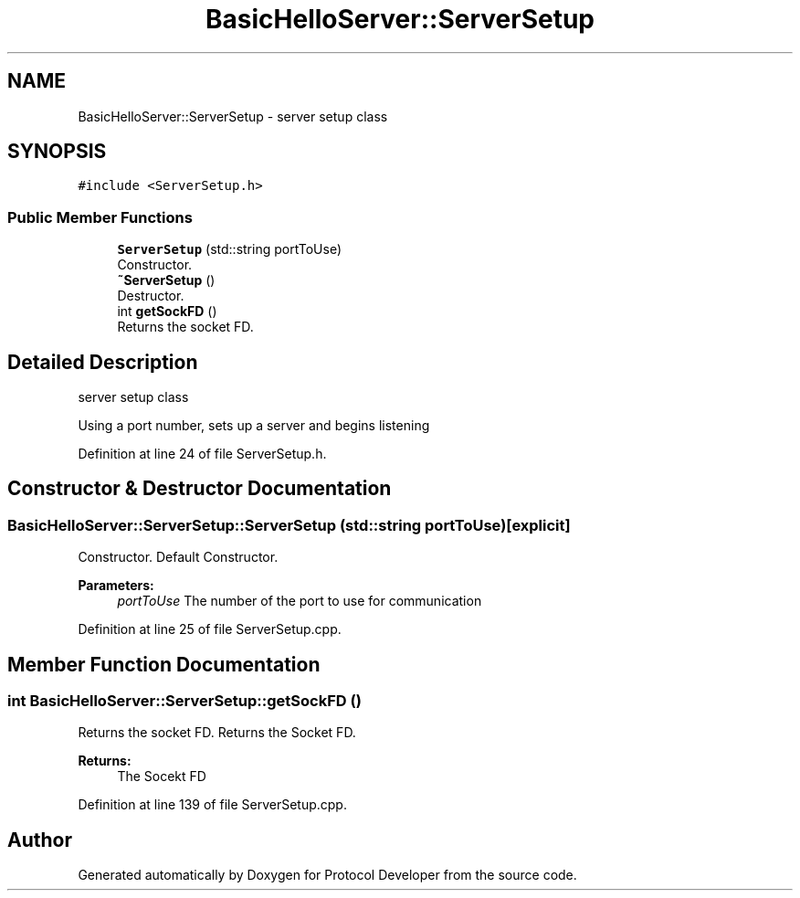 .TH "BasicHelloServer::ServerSetup" 3 "Wed Apr 3 2019" "Version 0.1" "Protocol Developer" \" -*- nroff -*-
.ad l
.nh
.SH NAME
BasicHelloServer::ServerSetup \- server setup class  

.SH SYNOPSIS
.br
.PP
.PP
\fC#include <ServerSetup\&.h>\fP
.SS "Public Member Functions"

.in +1c
.ti -1c
.RI "\fBServerSetup\fP (std::string portToUse)"
.br
.RI "Constructor\&. "
.ti -1c
.RI "\fB~ServerSetup\fP ()"
.br
.RI "Destructor\&. "
.ti -1c
.RI "int \fBgetSockFD\fP ()"
.br
.RI "Returns the socket FD\&. "
.in -1c
.SH "Detailed Description"
.PP 
server setup class 

Using a port number, sets up a server and begins listening 
.PP
Definition at line 24 of file ServerSetup\&.h\&.
.SH "Constructor & Destructor Documentation"
.PP 
.SS "BasicHelloServer::ServerSetup::ServerSetup (std::string portToUse)\fC [explicit]\fP"

.PP
Constructor\&. Default Constructor\&.
.PP
\fBParameters:\fP
.RS 4
\fIportToUse\fP The number of the port to use for communication 
.RE
.PP

.PP
Definition at line 25 of file ServerSetup\&.cpp\&.
.SH "Member Function Documentation"
.PP 
.SS "int BasicHelloServer::ServerSetup::getSockFD ()"

.PP
Returns the socket FD\&. Returns the Socket FD\&.
.PP
\fBReturns:\fP
.RS 4
The Socekt FD 
.RE
.PP

.PP
Definition at line 139 of file ServerSetup\&.cpp\&.

.SH "Author"
.PP 
Generated automatically by Doxygen for Protocol Developer from the source code\&.
